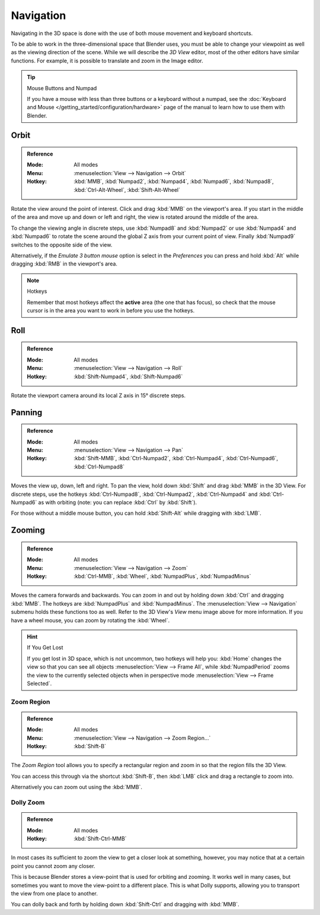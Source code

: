 
**********
Navigation
**********

Navigating in the 3D space is done with the use of both mouse movement and keyboard shortcuts.

To be able to work in the three-dimensional space that Blender uses,
you must be able to change your viewpoint as well as the viewing direction of the scene.
While we will describe the *3D View* editor, most of the other editors have similar functions.
For example, it is possible to translate and zoom in the Image editor.

.. tip:: Mouse Buttons and Numpad

   If you have a mouse with less than three buttons or a keyboard without a numpad,
   see the :doc:`Keyboard and Mouse </getting_started/configuration/hardware>`
   page of the manual to learn how to use them with Blender.


Orbit
=====

.. admonition:: Reference
   :class: refbox

   :Mode:      All modes
   :Menu:      :menuselection:`View --> Navigation --> Orbit`
   :Hotkey:    :kbd:`MMB`, :kbd:`Numpad2`, :kbd:`Numpad4`, :kbd:`Numpad6`,
               :kbd:`Numpad8`, :kbd:`Ctrl-Alt-Wheel`, :kbd:`Shift-Alt-Wheel`

Rotate the view around the point of interest.
Click and drag :kbd:`MMB` on the viewport's area.
If you start in the middle of the area and move up and down or left and right,
the view is rotated around the middle of the area.

To change the viewing angle in discrete steps, use :kbd:`Numpad8` and :kbd:`Numpad2`
or use :kbd:`Numpad4` and :kbd:`Numpad6`
to rotate the scene around the global Z axis from your current point of view.
Finally :kbd:`Numpad9` switches to the opposite side of the view.

Alternatively, if the *Emulate 3 button mouse* option is select in the *Preferences*
you can press and hold :kbd:`Alt` while dragging :kbd:`RMB` in the viewport's area.

.. note:: Hotkeys

   Remember that most hotkeys affect the **active** area (the one that has focus),
   so check that the mouse cursor is in the area you want to work in before you use the hotkeys.

.. seealso::

   - :ref:`Orbit Style Preference <prefs-input-orbit-style>`
   - :ref:`Auto-Perspective Preference <prefs-interface-auto-perspective>`


Roll
====

.. admonition:: Reference
   :class: refbox

   :Mode:      All modes
   :Menu:      :menuselection:`View --> Navigation --> Roll`
   :Hotkey:    :kbd:`Shift-Numpad4`, :kbd:`Shift-Numpad6`

Rotate the viewport camera around its local Z axis in 15° discrete steps.


Panning
=======

.. admonition:: Reference
   :class: refbox

   :Mode:      All modes
   :Menu:      :menuselection:`View --> Navigation --> Pan`
   :Hotkey:    :kbd:`Shift-MMB`, :kbd:`Ctrl-Numpad2`, :kbd:`Ctrl-Numpad4`,
               :kbd:`Ctrl-Numpad6`, :kbd:`Ctrl-Numpad8`

Moves the view up, down, left and right.
To pan the view, hold down :kbd:`Shift` and drag :kbd:`MMB` in the 3D View.
For discrete steps, use the hotkeys :kbd:`Ctrl-Numpad8`, :kbd:`Ctrl-Numpad2`,
:kbd:`Ctrl-Numpad4` and :kbd:`Ctrl-Numpad6` as with orbiting
(note: you can replace :kbd:`Ctrl` by :kbd:`Shift`).

For those without a middle mouse button,
you can hold :kbd:`Shift-Alt` while dragging with :kbd:`LMB`.


Zooming
=======

.. admonition:: Reference
   :class: refbox

   :Mode:      All modes
   :Menu:      :menuselection:`View --> Navigation --> Zoom`
   :Hotkey:    :kbd:`Ctrl-MMB`, :kbd:`Wheel`, :kbd:`NumpadPlus`, :kbd:`NumpadMinus`

Moves the camera forwards and backwards.
You can zoom in and out by holding down :kbd:`Ctrl` and dragging :kbd:`MMB`.
The hotkeys are :kbd:`NumpadPlus` and :kbd:`NumpadMinus`.
The :menuselection:`View --> Navigation` submenu holds these functions too as well.
Refer to the 3D View's *View* menu image above for more information.
If you have a wheel mouse, you can zoom by rotating the :kbd:`Wheel`.

.. hint:: If You Get Lost

   If you get lost in 3D space, which is not uncommon, two hotkeys will help you:
   :kbd:`Home` changes the view so that you can see all objects :menuselection:`View --> Frame All`,
   while :kbd:`NumpadPeriod` zooms the view to the currently selected objects
   when in perspective mode :menuselection:`View --> Frame Selected`.


.. _3dview-nav-zoom-region:

Zoom Region
-----------

.. admonition:: Reference
   :class: refbox

   :Mode:      All modes
   :Menu:      :menuselection:`View --> Navigation --> Zoom Region...`
   :Hotkey:    :kbd:`Shift-B`

The *Zoom Region* tool allows you to specify a rectangular region and zoom in so
that the region fills the 3D View.

You can access this through via the shortcut :kbd:`Shift-B`,
then :kbd:`LMB` click and drag a rectangle to zoom into.

Alternatively you can zoom out using the :kbd:`MMB`.


.. _3dview-nav-zoom-dolly:

Dolly Zoom
----------

.. admonition:: Reference
   :class: refbox

   :Mode:      All modes
   :Hotkey:    :kbd:`Shift-Ctrl-MMB`

In most cases its sufficient to zoom the view to get a closer look at something,
however, you may notice that at a certain point you cannot zoom any closer.

This is because Blender stores a view-point that is used for orbiting and zooming.
It works well in many cases, but sometimes you want to move the view-point to a different place.
This is what Dolly supports, allowing you to transport the view from one place to another.

You can dolly back and forth by holding down :kbd:`Shift-Ctrl` and dragging with :kbd:`MMB`.
